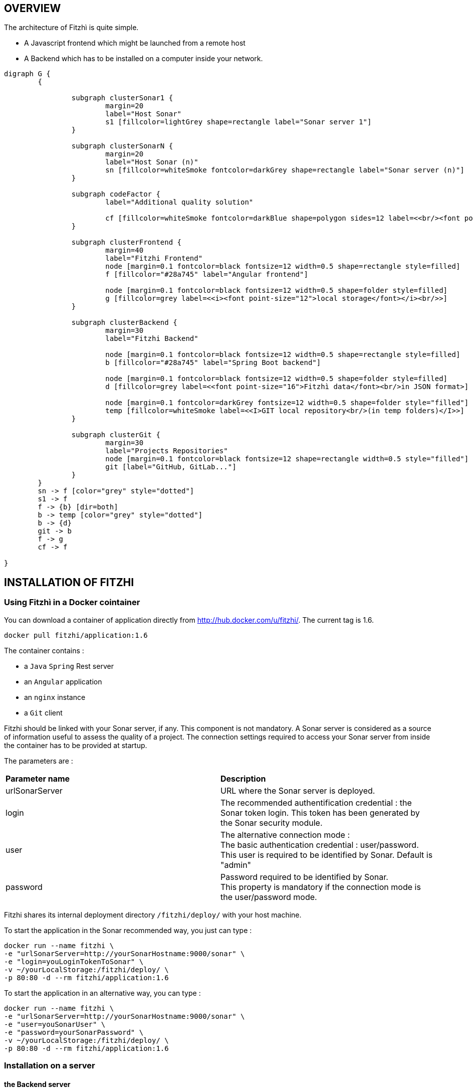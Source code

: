 == OVERVIEW
:nofooter:

The architecture of Fitzhì is quite simple.

* A Javascript frontend which might be launched from a remote host
* A Backend which has to be installed on a computer inside your network.


[graphviz, "main"]
....
digraph G {
	{ 
		
		subgraph clusterSonar1 {
			margin=20
			label="Host Sonar"
			s1 [fillcolor=lightGrey shape=rectangle label="Sonar server 1"]
		}

		subgraph clusterSonarN { 
			margin=20
			label="Host Sonar (n)"
			sn [fillcolor=whiteSmoke fontcolor=darkGrey shape=rectangle label="Sonar server (n)"]
		}

		subgraph codeFactor { 
			label="Additional quality solution"

			cf [fillcolor=whiteSmoke fontcolor=darkBlue shape=polygon sides=12 label=<<br/><font point-size="14">Additional Quality Solution(s)</font><br/><i><font point-size="10">such as codeFactor</font></i><br/> >]
		}

		subgraph clusterFrontend { 
			margin=40
			label="Fitzhi Frontend"
			node [margin=0.1 fontcolor=black fontsize=12 width=0.5 shape=rectangle style=filled]
			f [fillcolor="#28a745" label="Angular frontend"]

			node [margin=0.1 fontcolor=black fontsize=12 width=0.5 shape=folder style=filled]
			g [fillcolor=grey label=<<i><font point-size="12">local storage</font></i><br/>>]
		}

		subgraph clusterBackend { 
			margin=30
			label="Fitzhi Backend"

			node [margin=0.1 fontcolor=black fontsize=12 width=0.5 shape=rectangle style=filled]
			b [fillcolor="#28a745" label="Spring Boot backend"]

			node [margin=0.1 fontcolor=black fontsize=12 width=0.5 shape=folder style=filled]
			d [fillcolor=grey label=<<font point-size="16">Fitzhì data</font><br/>in JSON format>]
			
			node [margin=0.1 fontcolor=darkGrey fontsize=12 width=0.5 shape=folder style="filled"]
			temp [fillcolor=whiteSmoke label=<<I>GIT local repository<br/>(in temp folders)</I>>]
		}

		subgraph clusterGit { 
			margin=30
			label="Projects Repositories"
			node [margin=0.1 fontcolor=black fontsize=12 shape=rectangle width=0.5 style="filled"]
			git [label="GitHub, GitLab..."]
		}
	}
	sn -> f [color="grey" style="dotted"]
	s1 -> f
	f -> {b} [dir=both]
	b -> temp [color="grey" style="dotted"]
	b -> {d}
	git -> b
	f -> g
	cf -> f

}
....

== INSTALLATION OF FITZHI

=== Using Fitzhì in a Docker cointainer

You can download a container of application directly from http://hub.docker.com/u/fitzhi/[window=_blank]. 
The current tag is 1.6.

[source, shell]
----
docker pull fitzhi/application:1.6
----

The container contains :

- a `Java` `Spring` Rest server 
- an `Angular` application
- an `nginx` instance 
- a `Git` client

Fitzhi should be linked with your Sonar server, if any. This component is not mandatory.
A Sonar server is considered as a source of information useful to assess the quality of a project.
The connection settings required to access your Sonar server from inside the container has to be provided at startup.

The parameters are :

|===
| **Parameter name** |**Description**
|urlSonarServer
|URL where the Sonar server is deployed.

|login
|The recommended authentification credential : the Sonar token login. This token has been generated by the Sonar security module.

|user
|The alternative connection mode : +
The basic authentication credential : user/password. +
This user is required to be identified by Sonar. Default is "admin"

|password
|Password required to be identified by Sonar. +
This property is mandatory if the connection mode is the user/password mode.

|===

Fitzhi shares its internal deployment directory `/fitzhi/deploy/` with your host machine.

To start the application in the Sonar recommended way, you just can type :

[source, shell]
----
docker run --name fitzhi \
-e "urlSonarServer=http://yourSonarHostname:9000/sonar" \
-e "login=youLoginTokenToSonar" \
-v ~/yourLocalStorage:/fitzhi/deploy/ \
-p 80:80 -d --rm fitzhi/application:1.6
----

To start the application in an alternative way, you can type :

[source, shell]
----
docker run --name fitzhi \
-e "urlSonarServer=http://yourSonarHostname:9000/sonar" \
-e "user=youSonarUser" \
-e "password=yourSonarPassword" \
-v ~/yourLocalStorage:/fitzhi/deploy/ \
-p 80:80 -d --rm fitzhi/application:1.6
----


=== Installation on a server

==== the Backend server

To deploy the backend on a local server, you first have to download the archive of Fitzhì.

[source, shell]
----
curl https://spoq.fitzhi.com/release/back-fitzhi.zip --output deploy.zip
tar xvf deploy.zip
----

To start the server, you just have to type :
[source, shell]
----
cd ./deploy/backend-fitzhi/
java -Xmx1g -jar fitzhi.jar --spring.profiles.active=HTTP
----

NOTE: To check the server status, and verify that the server has been successfully launched, just visit the url http://localhost:80/api/test/ping[window=_blank] , or http://hostname:80/api/test/ping  +
A text **Pong** response is expected.

==== the Frontend server

The Angular project has to be downloaded. A local webserver is necessary to publish the application. +
Our documentation proposes the use of `nginx` for this task, among others.

[source, shell]
----
curl https://spoq.fitzhi.com/release/front-fitzhi.zip --output spoq.zip
mkdir spoq
cd spoq
tar xvf ../spoq.zip
----

=== **Build** and installation on a server

First of all, you need to export the GitHub repository.

.Download the source of Fitzhì
[source, shell]
----
git clone https://www.github.com/fitzhi/application.git
rm -rf .git
----

A directory Application will be downloaded with this content :

* front-fitzhi (the Angular front-end project)
* back-fitzhi  (the Spring back-end project)

=== Building the backend server

The building script requires the following prerequisites:::
* Java 11 or higher
* Maven 3 or higher
* Git 2 or higher installed on the backend server

The build of the backend is very simple. Just type :

[source, shell]
----
cd application
./init.sh
----

To start the back-end of Fitzhì, just type:
[source, shell]
----
./run.sh HTTP (or HTTPS)
----

NOTE: To test if the server is correctly started, just visit the url http://localhost:8080/api/test/ping[window=_blank] , or http://hostname:8080/api/test/ping  +
A **Pong** response is expected.


=== FRONT-END INSTALLATION

The easiest installation involved no-installation. +
The last stable release of front-fitzhì is available here https://fitzhi.github.io/spoq[window=_blank]. +
This URL hosts only a static web server which delivers JS files. So just go there.

If you prefer to deploy the front-end on-premise, like any other Angular application. +
Just type 
[source, shell]
----
cd front-fitzhi
npm install
ng build --prod 
----

A *dist* (by default) directory will be created. +
Just copy everything within the output folder to a folder on your server.
For more precision, just RTFM, https://angular.io/guide/deployment


WARNING: Your internet browser will have to handle 2 servers simultaneously. +
Therefore your will face some CORS issues. So read the chapter further on the subject of CORS.

== Deployment description

The solution is composed of these directories

|===
|Directory |Description
|deploy
|Main deployment directory
|deploy/backend-fitzhi
|the directory of the executable fitzhì.jar
|deploy/data
|the data directories used by fitzhì
|deploy/data/application
|the data directories where your corporate data will be stored (e.g. staff.json, project.json & skill.json). All of your updates will be stored there.
|deploy/data/referential
|the referential data which contains the static data used by the application
|deploy/data/repos
|the directory which contains all local GIT repositories
|===

You can copy the deploy directory on a remote server, or leave it, on your machine, for testing purpose.
The back-end URL, therefore, will be http://localhost:8080 if you start the server in HTTP mode, and 
http://localhost:8443 in HTTPS mode.



== THE BROWER AND THE CORS ISSUE
If you are not familiar with the mechanism of CORS, you can refer to https://en.wikipedia.org/wiki/Cross-origin_resource_sharing[this simple presentation, window=_blank]. +
This protection feature is activated inside your browser, when your executes multiple cross-domain requests. +
With Fitzhì, you have 2 cross domain sources.

* Your single back-end of Fitzhì
* The Sonar server(s) available on your network.

Therefore you might have have to configure 2 types of servers.

=== THE PIRATE WAY
The first solution, and the simplest one, is **NO SECURITY, NO PROBLEM WITH SECURITY...** +
*For testing purpose*, your can disable the CORS protection inside your browser. 

With Chrome, you just need to pass the argument `--disable-web-security` at start-up. +
A startup file `*chrome.sh*`, is provided in the project folder. 

* Control that no instance of Chrome is running
* and then just launch that script.

CAUTION: Avoid using that instance to surf on the Web.

=== THE BACKEND OF FITZHÌ
You will setup your CORS policy with the property `*allowedOrigins*` located in the `*application.properties*` file. +
You will find below an extract from this file.

[source]
----
#
# This property is necessary to declare the host from where the front-end will access this server.
# In order to prevent any CORS exception, you have to setup your front-end URL.
# Default setting accepts 2 URL :
# - The local default URL is you have installed the front-end directly on your machine
# - the https://spoq.io hosting the front-end on the WWW
#
allowedOrigins=http://localhost:4200,https://spoq.io
----

=== THE SONAR CONFIGURATION

==== ALLOWING THE FITZHI ORIGIN INTO SONAR

Sonar server is deployed on a Tomcat server. +
Therefore, the CORS policy of Sonar is in fact the CORS policy of Tomcat, which stands in the file `*web.xml*`.

You just need to declare the CORS filter and its settings. +
Your can add the lines below to your `web.xml` file. We guess that these tag are enoughly explicit.

https://tomcat.apache.org/tomcat-7.0-doc/config/filter.html#CORS_Filter[You can refer to this documentation if you need further explanation, window=_blank].

[source, xml]
----
<filter>
	<filter-name>CorsFilter</filter-name>
	<filter-class>org.apache.catalina.filters.CorsFilter</filter-class>
	<init-param>
		<param-name>cors.allowed.origins</param-name>
		<param-value>http://localhost:4200, https://spoq.io</param-value>
	</init-param>
	<init-param>
		<param-name>cors.allowed.methods</param-name>
		<param-value>GET,POST,HEAD,OPTIONS,PUT</param-value>
	</init-param>
	<init-param>
		<param-name>cors.allowed.headers</param-name>
		<param-value>Content-Type,X-Requested-With,accept,Origin,Access-Control-Request-Method,Access-Control-Request-Headers</param-value>
	</init-param>
	<init-param>
		<param-name>cors.exposed.headers</param-name>
		<param-value>Access-Control-Allow-Origin,Access-Control-Allow-Credentials</param-value>
	</init-param>
</filter>
<filter-mapping>
	<filter-name>CorsFilter</filter-name>
	<url-pattern>/*</url-pattern>
</filter-mapping>

----

WARNING: For some unexplained reason, some versions of Sonar are inert with respect to these parameters. The installation of a reverse proxy, such as NGINX becomes therefore essential.

===== ALLOWING THE FITZHI ORIGIN FROM SONAR

First, you need to download link:http://nginx.org/en/docs/njs/index.html[NGINX, window=_blank] if you have not. 

TIP: NGINX is not a prerequisite, you can use either Apache, or Haproxy, or any other solution as well.

After installation, the configuration is very simple. You just have to configure the **nginx.conf** file as below. 
With this setting, your appplication will be available at http://localhost:8081
[source, json]
----
server {
	listen       8081;
	server_name  localhost;

	location / {
		root   /the/path/to/your/application/dir;
		index  index.html index.htm;
	}

	location /api {
          proxy_pass http://localhost:8080;

          proxy_set_header Host $http_host;
          proxy_set_header X-Real-IP $remote_addr;
          proxy_set_header X-Forwarded-For $proxy_add_x_forwarded_for;
          proxy_set_header X-Forwarded-Proto $scheme;

          # When we create new entitiy like 'project',the API returns a 201 response with a 'location' header
          # We add this setting to ensure that the https scheme is present in the response 
          # cf. http://nginx.org/en/docs/http/ngx_http_proxy_module.html#proxy_redirect
          proxy_redirect http://$host https://$host;

          # These 3 settings are set to enable the event-stream flow from the server
          # https://stackoverflow.com/questions/13672743/eventsource-server-sent-events-through-nginx
          proxy_set_header Connection '';
          proxy_http_version 1.1;
          chunked_transfer_encoding off;
	}
	
	location /sonarqube {
		proxy_pass http://localhost:9000/sonarqube;
		
		proxy_set_header Host $http_host;
		proxy_set_header X-Real-IP $remote_addr;
		proxy_set_header X-Forwarded-For $proxy_add_x_forwarded_for;
		proxy_set_header X-Forwarded-Proto $scheme;
	}
}
----

CAUTION: The sonar-servers.json file contains the list of all Sonar servers available on your network. This file is hosted on the Fitzhi backend server. It should contain the URL(s) of the Sonar instance(s) FROM THE PERSPECTIVE OF THE WEB BROWSER. In the case above, your Sonar server will be declared at http://localhost:8081/sonarqube 

We assume in this configuration file that your Sonar instance is located behind the url http://localhost:9000/sonarqube. Your **sonar.properties** has these settings :

[source, json]
----
# Web context. When set, it must start with forward slash (for example /sonarqube).
# The default value is root context (empty value).
sonar.web.context=/sonarqube
# TCP port for incoming HTTP connections. Default value is 9000.
sonar.web.port=9000
----

== FIRST START OF FITZHI

The common sense might consider that there can be *only* one first launch. 
In fact, *two* are available for Fitzhì : the first launch and the *very* first launch. +


=== THE VERY FIRST START
The first ever user inside Fitzhì will be the first administrative user, and therefore its owner. +
_At the beginning, God enters in Fitzhì and performs all initialization_. +
Fitzhì detects the first ever interaction & creates the file **connection.txt** to save & _(in a way)_ celebrate this first connection. +
Then you just have to follow the steppers +

image::/assets/img/installation/very-first-connection-1.png[600,500]

IMPORTANT: The first panel saves in the permanent local storage the URL of your backend server. Default is localhost:8080. You will have to remove this entry if you plan to move this server _(an entry in the backlog will simplify this operation)_.

==== THE FIRST START 
Each user in Fitzhì will experience a first launch. +
Depending on a property set in file `*application.properties*`, Fitzhi users can self-register themselves, or not. If not, they have to be already created _(Yogi Berrism, Una perogrullada, Une verità lapalissiana, une lapalissade, Een waarheid als een koe, Tårta på tårta)_. + 
Default settings allow the self-registration.

[source]
....
#
# Does Fitzhì allow self registration ?
# Either, everyone can create his own user, by simply connecting to the Fitzhi URL
# Or a login must be already present for each new user in the staff collection.
#
allowSelfRegistration=true
....

